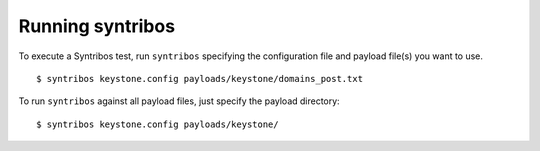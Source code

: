 Running syntribos
=================

To execute a Syntribos test, run ``syntribos`` specifying the configuration
file and payload file(s) you want to use.

::

    $ syntribos keystone.config payloads/keystone/domains_post.txt

To run ``syntribos`` against all payload files, just specify the payload
directory:

::

    $ syntribos keystone.config payloads/keystone/

